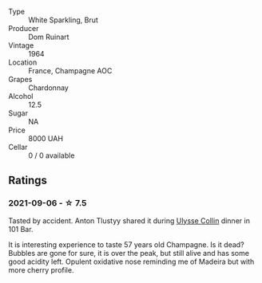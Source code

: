 #+attr_html: :class wine-main-image
[[file:/images/01/486ec5-881a-4912-88ed-3fb39fed582a/2021-09-07-13-12-55-B4F3A2C5-6223-4589-9592-471FAD7EE335-1-105-c.webp]]

- Type :: White Sparkling, Brut
- Producer :: Dom Ruinart
- Vintage :: 1964
- Location :: France, Champagne AOC
- Grapes :: Chardonnay
- Alcohol :: 12.5
- Sugar :: NA
- Price :: 8000 UAH
- Cellar :: 0 / 0 available

** Ratings

*** 2021-09-06 - ☆ 7.5

Tasted by accident. Anton Tlustyy shared it during [[barberry:/wineries/7e4259a0-cd16-4cc8-8a06-ff3bf0c1ab46][Ulysse Collin]] dinner in 101 Bar.

It is interesting experience to taste 57 years old Champagne. Is it dead? Bubbles are gone for sure, it is over the peak, but still alive and has some good acidity left. Opulent oxidative nose reminding me of Madeira but with more cherry profile.

